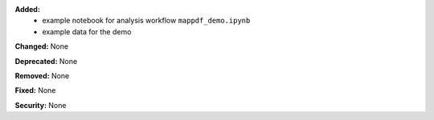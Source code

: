 **Added:**
  * example notebook for analysis workflow ``mappdf_demo.ipynb``
  * example data for the demo

**Changed:** None

**Deprecated:** None

**Removed:** None

**Fixed:** None

**Security:** None
